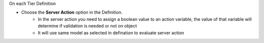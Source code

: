 On each Tier Definition

* Choose the **Server Action** option in the Definition.
    * In the server action you need to assign a boolean value to an action variable, the value of that variable will determine if validation is needed or not on object
    * It will use same model as selected in defination to evaluate server action
